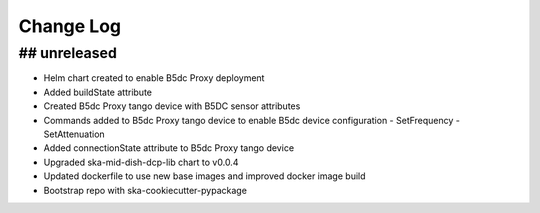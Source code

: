 ###########
Change Log
###########

## unreleased
*************
- Helm chart created to enable B5dc Proxy deployment
- Added buildState attribute
- Created B5dc Proxy tango device with B5DC sensor attributes
- Commands added to B5dc Proxy tango device to enable B5dc device configuration
  - SetFrequency 
  - SetAttenuation 
- Added connectionState attribute to B5dc Proxy tango device
- Upgraded ska-mid-dish-dcp-lib chart to v0.0.4
- Updated dockerfile to use new base images and improved docker image build
- Bootstrap repo with ska-cookiecutter-pypackage

